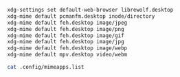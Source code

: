 #+BEGIN_SRC sh
  xdg-settings set default-web-browser librewolf.desktop
  xdg-mime default pcmanfm.desktop inode/directory
  xdg-mime default feh.desktop image/jpeg
  xdg-mime default feh.desktop image/png
  xdg-mime default feh.desktop image/gif
  xdg-mime default feh.desktop image/jpg
  xdg-mime default feh.desktop image/webp
  xdg-mime default mpv.desktop video/webm
#+END_SRC

#+BEGIN_SRC sh
cat .config/mimeapps.list
#+END_SRC
